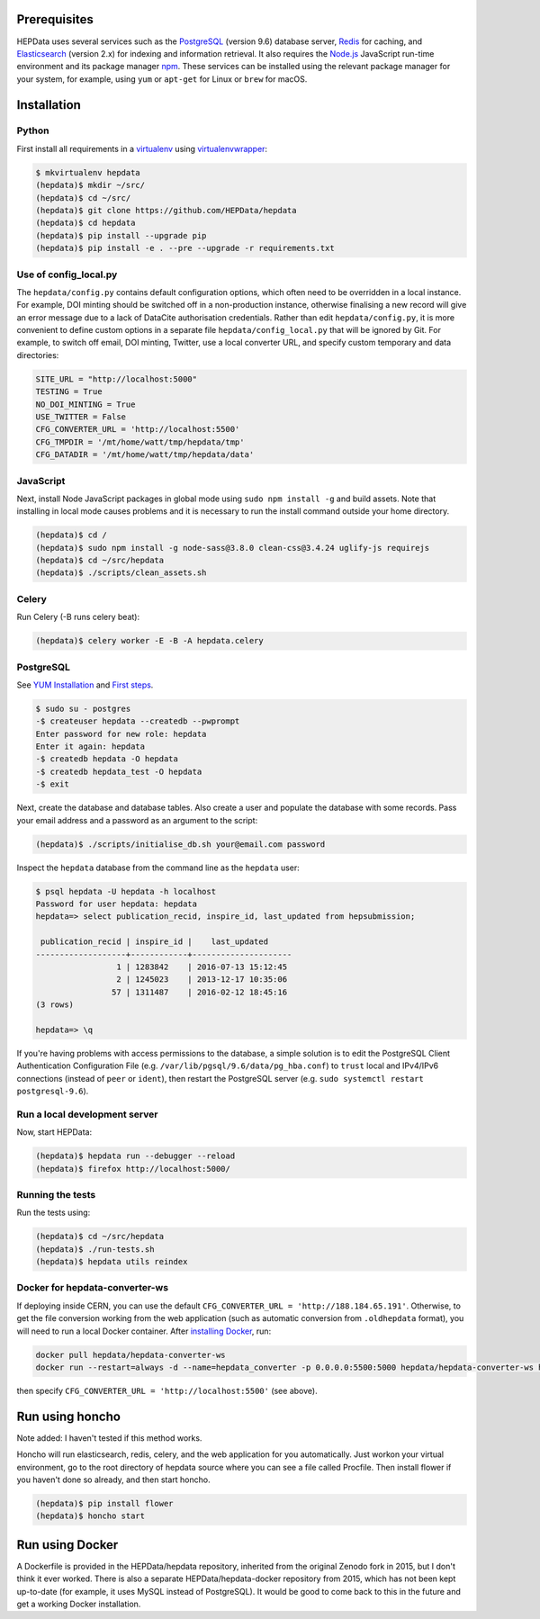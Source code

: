 Prerequisites
=============

HEPData uses several services such as the `PostgreSQL <http://www.postgresql.org/>`_
(version 9.6) database server, `Redis <http://redis.io/>`_ for caching, and `Elasticsearch
<https://www.elastic.co/products/elasticsearch>`_ (version 2.x) for indexing and information
retrieval.  It also requires the `Node.js <https://nodejs.org>`_ JavaScript run-time environment
and its package manager `npm <https://www.npmjs.com/>`_.  These services can be installed using the
relevant package manager for your system, for example, using ``yum`` or ``apt-get`` for Linux or
``brew`` for macOS.


Installation
============

Python
------

First install all requirements in a `virtualenv <https://virtualenv.pypa.io/en/stable/installation/>`_
using `virtualenvwrapper <https://virtualenvwrapper.readthedocs.io/en/latest/install.html>`_:

.. code-block:: console

   $ mkvirtualenv hepdata
   (hepdata)$ mkdir ~/src/
   (hepdata)$ cd ~/src/
   (hepdata)$ git clone https://github.com/HEPData/hepdata
   (hepdata)$ cd hepdata
   (hepdata)$ pip install --upgrade pip
   (hepdata)$ pip install -e . --pre --upgrade -r requirements.txt

Use of config_local.py
----------------------

The ``hepdata/config.py`` contains default configuration options, which often need to be overridden in a local instance.
For example, DOI minting should be switched off in a non-production instance, otherwise finalising a new record will
give an error message due to a lack of DataCite authorisation credentials.
Rather than edit ``hepdata/config.py``, it is more convenient to define custom options in a separate file
``hepdata/config_local.py`` that will be ignored by Git.  For example, to switch off email, DOI minting, Twitter,
use a local converter URL, and specify custom temporary and data directories:

.. code-block:: python

   SITE_URL = "http://localhost:5000"
   TESTING = True
   NO_DOI_MINTING = True
   USE_TWITTER = False
   CFG_CONVERTER_URL = 'http://localhost:5500'
   CFG_TMPDIR = '/mt/home/watt/tmp/hepdata/tmp'
   CFG_DATADIR = '/mt/home/watt/tmp/hepdata/data'

JavaScript
----------

Next, install Node JavaScript packages in global mode using ``sudo npm install -g`` and build assets.  Note that
installing in local mode causes problems and it is necessary to run the install command outside your home directory.

.. code-block:: console

   (hepdata)$ cd /
   (hepdata)$ sudo npm install -g node-sass@3.8.0 clean-css@3.4.24 uglify-js requirejs
   (hepdata)$ cd ~/src/hepdata
   (hepdata)$ ./scripts/clean_assets.sh

Celery
------

Run Celery (-B runs celery beat):

.. code-block:: console

   (hepdata)$ celery worker -E -B -A hepdata.celery

PostgreSQL
----------

See `YUM Installation <https://wiki.postgresql.org/wiki/YUM_Installation>`_ and
`First steps <https://wiki.postgresql.org/wiki/First_steps>`_.

.. code-block:: console

   $ sudo su - postgres
   -$ createuser hepdata --createdb --pwprompt
   Enter password for new role: hepdata
   Enter it again: hepdata
   -$ createdb hepdata -O hepdata
   -$ createdb hepdata_test -O hepdata
   -$ exit

Next, create the database and database tables.
Also create a user and populate the database with some records.
Pass your email address and a password as an argument to the script:

.. code-block:: console

   (hepdata)$ ./scripts/initialise_db.sh your@email.com password

Inspect the ``hepdata`` database from the command line as the ``hepdata`` user:

.. code-block:: console

   $ psql hepdata -U hepdata -h localhost
   Password for user hepdata: hepdata
   hepdata=> select publication_recid, inspire_id, last_updated from hepsubmission;

    publication_recid | inspire_id |    last_updated
   -------------------+------------+---------------------
                    1 | 1283842    | 2016-07-13 15:12:45
                    2 | 1245023    | 2013-12-17 10:35:06
                   57 | 1311487    | 2016-02-12 18:45:16
   (3 rows)

   hepdata=> \q

If you're having problems with access permissions to the database, a simple solution is to edit the
PostgreSQL Client Authentication Configuration File (e.g. ``/var/lib/pgsql/9.6/data/pg_hba.conf``) to
``trust`` local and IPv4/IPv6 connections (instead of ``peer`` or ``ident``), then restart the PostgreSQL
server (e.g. ``sudo systemctl restart postgresql-9.6``).

Run a local development server
------------------------------

Now, start HEPData:

.. code-block:: console

   (hepdata)$ hepdata run --debugger --reload
   (hepdata)$ firefox http://localhost:5000/

Running the tests
-----------------

Run the tests using:

.. code-block:: console

   (hepdata)$ cd ~/src/hepdata
   (hepdata)$ ./run-tests.sh
   (hepdata)$ hepdata utils reindex

Docker for hepdata-converter-ws
-------------------------------

If deploying inside CERN, you can use the default ``CFG_CONVERTER_URL = 'http://188.184.65.191'``.  Otherwise, to get the
file conversion working from the web application (such as automatic conversion from ``.oldhepdata`` format), you will
need to run a local Docker container.  After `installing Docker <https://docs.docker.com/install/>`_, run:

.. code-block:: console

   docker pull hepdata/hepdata-converter-ws
   docker run --restart=always -d --name=hepdata_converter -p 0.0.0.0:5500:5000 hepdata/hepdata-converter-ws hepdata-converter-ws

then specify ``CFG_CONVERTER_URL = 'http://localhost:5500'`` (see above).


Run using honcho
================

Note added: I haven't tested if this method works.

Honcho will run elasticsearch, redis, celery, and the web application for you automatically.
Just workon your virtual environment, go to the root directory of hepdata source where you can see a file called
Procfile. Then install flower if you haven't done so already, and then start honcho.

.. code-block:: console

   (hepdata)$ pip install flower
   (hepdata)$ honcho start


Run using Docker
================

A Dockerfile is provided in the HEPData/hepdata repository, inherited from the original Zenodo fork in 2015, but I don't think it ever worked.
There is also a separate HEPData/hepdata-docker repository from 2015, which has not been kept up-to-date (for example, it uses MySQL instead of PostgreSQL).
It would be good to come back to this in the future and get a working Docker installation.
